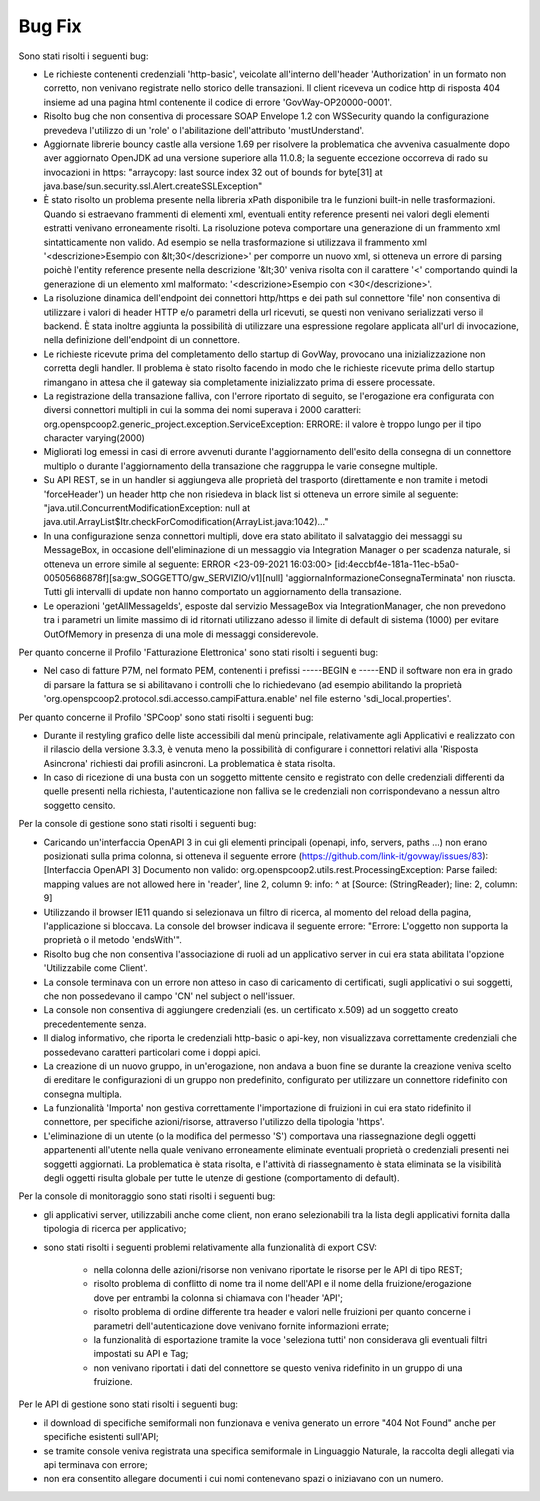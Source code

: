 Bug Fix
-------

Sono stati risolti i seguenti bug:

- Le richieste contenenti credenziali 'http-basic', veicolate all'interno dell'header 'Authorization' in un formato non corretto, non venivano registrate nello storico delle transazioni. Il client riceveva un codice http di risposta 404 insieme ad una pagina html contenente il codice di errore 'GovWay-OP20000-0001'.

- Risolto bug che non consentiva di processare SOAP Envelope 1.2 con WSSecurity quando la configurazione prevedeva l'utilizzo di un 'role' o l'abilitazione dell'attributo 'mustUnderstand'.

- Aggiornate librerie bouncy castle alla versione 1.69 per risolvere la problematica che avveniva casualmente dopo aver aggiornato OpenJDK ad una versione superiore alla 11.0.8; la seguente eccezione occorreva di rado su invocazioni in https: "arraycopy: last source index 32 out of bounds for byte[31] at java.base/sun.security.ssl.Alert.createSSLException"

- È stato risolto un problema presente nella libreria xPath disponibile tra le funzioni built-in nelle trasformazioni. Quando si estraevano frammenti di elementi xml, eventuali entity reference presenti nei valori degli elementi estratti venivano erroneamente risolti. La risoluzione poteva comportare una generazione di un frammento xml sintatticamente non valido. Ad esempio se nella trasformazione si utilizzava il frammento xml '<descrizione>Esempio con &lt;30</descrizione>' per comporre un nuovo xml, si otteneva un errore di parsing poichè l'entity reference presente nella descrizione '&lt;30' veniva risolta con il carattere '<' comportando quindi la generazione di un elemento xml malformato: '<descrizione>Esempio con <30</descrizione>'.

- La risoluzione dinamica dell'endpoint dei connettori http/https e dei path sul connettore 'file' non consentiva di utilizzare i valori di header HTTP e/o parametri della url ricevuti, se questi non venivano serializzati verso il backend. È stata inoltre aggiunta la possibilità di utilizzare una espressione regolare applicata all'url di invocazione, nella definizione dell'endpoint di un connettore.

- Le richieste ricevute prima del completamento dello startup di GovWay, provocano una inizializzazione non corretta degli handler. Il problema è stato risolto facendo in modo che le richieste ricevute prima dello startup rimangano in attesa che il gateway sia completamente inizializzato prima di essere processate.

- La registrazione della transazione falliva, con l'errore riportato di seguito, se l'erogazione era configurata con diversi connettori multipli in cui la somma dei nomi superava i 2000 caratteri: org.openspcoop2.generic_project.exception.ServiceException: ERRORE: il valore è troppo lungo per il tipo character varying(2000)

- Migliorati log emessi in casi di errore avvenuti durante l'aggiornamento dell'esito della consegna di un connettore multiplo o durante l'aggiornamento della transazione che raggruppa le varie consegne multiple.

- Su API REST, se in un handler si aggiungeva alle proprietà del trasporto (direttamente e non tramite i metodi 'forceHeader') un header http che non risiedeva in black list si otteneva un errore simile al seguente: "java.util.ConcurrentModificationException: null at java.util.ArrayList$Itr.checkForComodification(ArrayList.java:1042)..."

- In una configurazione senza connettori multipli, dove era stato abilitato il salvataggio dei messaggi su MessageBox, in occasione dell'eliminazione di un messaggio via Integration Manager o per scadenza naturale, si otteneva un errore simile al seguente: ERROR <23-09-2021 16:03:00> [id:4eccbf4e-181a-11ec-b5a0-00505686878f][sa:gw_SOGGETTO/gw_SERVIZIO/v1][null] 'aggiornaInformazioneConsegnaTerminata' non riuscta. Tutti gli intervalli di update non hanno comportato un aggiornamento della transazione.

- Le operazioni 'getAllMessageIds', esposte dal servizio MessageBox via IntegrationManager, che non prevedono tra i parametri un limite massimo di id ritornati utilizzano adesso il limite di default di sistema (1000) per evitare OutOfMemory in presenza di una mole di messaggi considerevole.


Per quanto concerne il Profilo 'Fatturazione Elettronica' sono stati risolti i seguenti bug:

- Nel caso di fatture P7M, nel formato PEM, contenenti i prefissi -----BEGIN e -----END il software non era in grado di parsare la fattura se si abilitavano i controlli che lo richiedevano (ad esempio abilitando la proprietà 'org.openspcoop2.protocol.sdi.accesso.campiFattura.enable' nel file esterno 'sdi_local.properties'.


Per quanto concerne il Profilo 'SPCoop' sono stati risolti i seguenti bug:

- Durante il restyling grafico delle liste accessibili dal menù principale, relativamente agli Applicativi e realizzato con il rilascio della versione 3.3.3, è venuta meno la possibilità di configurare i connettori relativi alla 'Risposta Asincrona' richiesti dai profili asincroni. La problematica è stata risolta.

- In caso di ricezione di una busta con un soggetto mittente censito e registrato con delle credenziali differenti da quelle presenti nella richiesta, l'autenticazione non falliva se le credenziali non corrispondevano a nessun altro soggetto censito.


Per la console di gestione sono stati risolti i seguenti bug:

- Caricando un'interfaccia OpenAPI 3 in cui gli elementi principali (openapi, info, servers, paths ...) non erano posizionati sulla prima colonna, si otteneva il seguente errore (https://github.com/link-it/govway/issues/83):
  [Interfaccia OpenAPI 3] Documento non valido: org.openspcoop2.utils.rest.ProcessingException: Parse failed: mapping values are not allowed here in 'reader', line 2, column 9: info: ^ at [Source: (StringReader); line: 2, column: 9]

- Utilizzando il browser IE11 quando si selezionava un filtro di ricerca, al momento del reload della pagina, l'applicazione si bloccava. La console del browser indicava il seguente errore: "Errore: L'oggetto non supporta la proprietà o il metodo 'endsWith'".

- Risolto bug che non consentiva l'associazione di ruoli ad un applicativo server in cui era stata abilitata l'opzione 'Utilizzabile come Client'.

- La console terminava con un errore non atteso in caso di caricamento di certificati, sugli applicativi o sui soggetti, che non possedevano il campo 'CN' nel subject o nell'issuer.

- La console non consentiva di aggiungere credenziali (es. un certificato x.509) ad un soggetto creato precedentemente senza.

- Il dialog informativo, che riporta le credenziali http-basic o api-key, non visualizzava correttamente credenziali che possedevano caratteri particolari come i doppi apici.

- La creazione di un nuovo gruppo, in un'erogazione, non andava a buon fine se durante la creazione veniva scelto di ereditare le configurazioni di un gruppo non predefinito, configurato per utilizzare un connettore ridefinito con consegna multipla.

- La funzionalità 'Importa' non gestiva correttamente l'importazione di fruizioni in cui era stato ridefinito il connettore, per specifiche azioni/risorse, attraverso l'utilizzo della tipologia 'https'.

- L'eliminazione di un utente (o la modifica del permesso 'S') comportava una riassegnazione degli oggetti appartenenti all'utente nella quale venivano erroneamente eliminate eventuali proprietà o credenziali presenti nei soggetti aggiornati. La problematica è stata risolta, e l'attività di riassegnamento è stata eliminata se la visibilità degli oggetti risulta globale per tutte le utenze di gestione (comportamento di default).


Per la console di monitoraggio sono stati risolti i seguenti bug:

- gli applicativi server, utilizzabili anche come client, non erano selezionabili tra la lista degli applicativi fornita dalla tipologia di ricerca per applicativo;

- sono stati risolti i seguenti problemi relativamente alla funzionalità di export CSV:

	- nella colonna delle azioni/risorse non venivano riportate le risorse per le API di tipo REST;

	- risolto problema di conflitto di nome tra il nome dell'API e il nome della fruizione/erogazione dove per entrambi la colonna si chiamava con l'header 'API';

	- risolto problema di ordine differente tra header e valori nelle fruizioni per quanto concerne i parametri dell'autenticazione dove venivano fornite informazioni errate;

	- la funzionalità di esportazione tramite la voce 'seleziona tutti' non considerava gli eventuali filtri impostati su API e Tag;

	- non venivano riportati i dati del connettore se questo veniva ridefinito in un gruppo di una fruizione.

Per le API di gestione sono stati risolti i seguenti bug:

- il download di specifiche semiformali non funzionava e veniva generato un errore "404 Not Found" anche per specifiche esistenti sull'API;

- se tramite console veniva registrata una specifica semiformale in Linguaggio Naturale, la raccolta degli allegati via api terminava con errore;

- non era consentito allegare documenti i cui nomi contenevano spazi o iniziavano con un numero.


